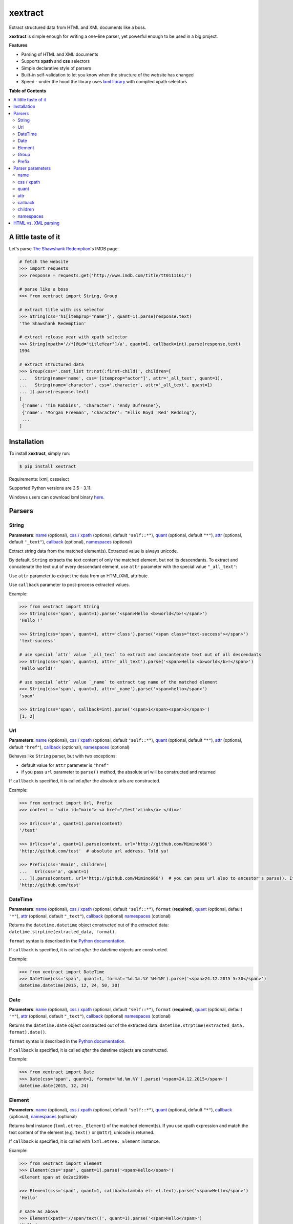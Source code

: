 ********
xextract
********

Extract structured data from HTML and XML documents like a boss.

**xextract** is simple enough for writing a one-line parser, yet powerful enough to be used in a big project.


**Features**

- Parsing of HTML and XML documents
- Supports **xpath** and **css** selectors
- Simple declarative style of parsers
- Built-in self-validation to let you know when the structure of the website has changed
- Speed - under the hood the library uses `lxml library <http://lxml.de/>`_ with compiled xpath selectors


**Table of Contents**

.. contents::
    :local:
    :depth: 2
    :backlinks: none


====================
A little taste of it
====================

Let's parse `The Shawshank Redemption <http://www.imdb.com/title/tt0111161/>`_'s IMDB page:

.. code-block:: python

  # fetch the website
  >>> import requests
  >>> response = requests.get('http://www.imdb.com/title/tt0111161/')

  # parse like a boss
  >>> from xextract import String, Group

  # extract title with css selector
  >>> String(css='h1[itemprop="name"]', quant=1).parse(response.text)
  'The Shawshank Redemption'

  # extract release year with xpath selector
  >>> String(xpath='//*[@id="titleYear"]/a', quant=1, callback=int).parse(response.text)
  1994

  # extract structured data
  >>> Group(css='.cast_list tr:not(:first-child)', children=[
  ...   String(name='name', css='[itemprop="actor"]', attr='_all_text', quant=1),
  ...   String(name='character', css='.character', attr='_all_text', quant=1)
  ... ]).parse(response.text)
  [
   {'name': 'Tim Robbins', 'character': 'Andy Dufresne'},
   {'name': 'Morgan Freeman', 'character': "Ellis Boyd 'Red' Redding"},
   ...
  ]


============
Installation
============

To install **xextract**, simply run:

.. code-block:: bash

    $ pip install xextract

Requirements: lxml, cssselect

Supported Python versions are 3.5 - 3.11.

Windows users can download lxml binary `here <http://www.lfd.uci.edu/~gohlke/pythonlibs/#lxml>`_.


=======
Parsers
=======

------
String
------

**Parameters**: `name`_ (optional), `css / xpath`_ (optional, default ``"self::*"``), `quant`_ (optional, default ``"*"``), `attr`_ (optional, default ``"_text"``), `callback`_ (optional), `namespaces`_ (optional)

Extract string data from the matched element(s).
Extracted value is always unicode.

By default, ``String`` extracts the text content of only the matched element, but not its descendants.
To extract and concatenate the text out of every descendant element, use ``attr`` parameter with the special value ``"_all_text"``:

Use ``attr`` parameter to extract the data from an HTML/XML attribute.

Use ``callback`` parameter to post-process extracted values.

Example:

.. code-block:: python

    >>> from xextract import String
    >>> String(css='span', quant=1).parse('<span>Hello <b>world</b>!</span>')
    'Hello !'

    >>> String(css='span', quant=1, attr='class').parse('<span class="text-success"></span>')
    'text-success'

    # use special `attr` value `_all_text` to extract and concantenate text out of all descendants
    >>> String(css='span', quant=1, attr='_all_text').parse('<span>Hello <b>world</b>!</span>')
    'Hello world!'

    # use special `attr` value `_name` to extract tag name of the matched element
    >>> String(css='span', quant=1, attr='_name').parse('<span>hello</span>')
    'span'

    >>> String(css='span', callback=int).parse('<span>1</span><span>2</span>')
    [1, 2]

---
Url
---

**Parameters**: `name`_ (optional), `css / xpath`_ (optional, default ``"self::*"``), `quant`_ (optional, default ``"*"``), `attr`_ (optional, default ``"href"``), `callback`_ (optional), `namespaces`_ (optional)

Behaves like ``String`` parser, but with two exceptions:

* default value for ``attr`` parameter is ``"href"``
* if you pass ``url`` parameter to ``parse()`` method, the absolute url will be constructed and returned

If ``callback`` is specified, it is called *after* the absolute urls are constructed.

Example:

.. code-block:: python

    >>> from xextract import Url, Prefix
    >>> content = '<div id="main"> <a href="/test">Link</a> </div>'

    >>> Url(css='a', quant=1).parse(content)
    '/test'

    >>> Url(css='a', quant=1).parse(content, url='http://github.com/Mimino666')
    'http://github.com/test'  # absolute url address. Told ya!

    >>> Prefix(css='#main', children=[
    ...   Url(css='a', quant=1)
    ... ]).parse(content, url='http://github.com/Mimino666')  # you can pass url also to ancestor's parse(). It will propagate down.
    'http://github.com/test'


--------
DateTime
--------

**Parameters**: `name`_ (optional), `css / xpath`_ (optional, default ``"self::*"``), ``format`` (**required**), `quant`_ (optional, default ``"*"``), `attr`_ (optional, default ``"_text"``), `callback`_ (optional) `namespaces`_ (optional)

Returns the ``datetime.datetime`` object constructed out of the extracted data: ``datetime.strptime(extracted_data, format)``.

``format`` syntax is described in the `Python documentation <https://docs.python.org/2/library/datetime.html#strftime-strptime-behavior>`_.

If ``callback`` is specified, it is called *after* the datetime objects are constructed.

Example:

.. code-block:: python

    >>> from xextract import DateTime
    >>> DateTime(css='span', quant=1, format='%d.%m.%Y %H:%M').parse('<span>24.12.2015 5:30</span>')
    datetime.datetime(2015, 12, 24, 50, 30)


----
Date
----

**Parameters**: `name`_ (optional), `css / xpath`_ (optional, default ``"self::*"``), ``format`` (**required**), `quant`_ (optional, default ``"*"``), `attr`_ (optional, default ``"_text"``), `callback`_ (optional) `namespaces`_ (optional)

Returns the ``datetime.date`` object constructed out of the extracted data: ``datetime.strptime(extracted_data, format).date()``.

``format`` syntax is described in the `Python documentation <https://docs.python.org/2/library/datetime.html#strftime-strptime-behavior>`_.

If ``callback`` is specified, it is called *after* the datetime objects are constructed.

Example:

.. code-block:: python

    >>> from xextract import Date
    >>> Date(css='span', quant=1, format='%d.%m.%Y').parse('<span>24.12.2015</span>')
    datetime.date(2015, 12, 24)


-------
Element
-------

**Parameters**: `name`_ (optional), `css / xpath`_ (optional, default ``"self::*"``), `quant`_ (optional, default ``"*"``), `callback`_ (optional), `namespaces`_ (optional)

Returns lxml instance (``lxml.etree._Element``) of the matched element(s).
If you use xpath expression and match the text content of the element (e.g. ``text()`` or ``@attr``), unicode is returned.

If ``callback`` is specified, it is called with ``lxml.etree._Element`` instance.

Example:

.. code-block:: python

    >>> from xextract import Element
    >>> Element(css='span', quant=1).parse('<span>Hello</span>')
    <Element span at 0x2ac2990>

    >>> Element(css='span', quant=1, callback=lambda el: el.text).parse('<span>Hello</span>')
    'Hello'

    # same as above
    >>> Element(xpath='//span/text()', quant=1).parse('<span>Hello</span>')
    'Hello'


-----
Group
-----

**Parameters**: `name`_ (optional), `css / xpath`_ (optional, default ``"self::*"``), `children`_ (**required**), `quant`_ (optional, default ``"*"``), `callback`_ (optional), `namespaces`_ (optional)

For each element matched by css/xpath selector returns the dictionary containing the data extracted by the parsers listed in ``children`` parameter.
All parsers listed in ``children`` parameter **must** have ``name`` specified - this is then used as the key in dictionary.

Typical use case for this parser is when you want to parse structured data, e.g. list of user profiles, where each profile contains fields like name, address, etc. Use ``Group`` parser to group the fields of each user profile together.

If ``callback`` is specified, it is called with the dictionary of parsed children values.

Example:

.. code-block:: python

    >>> from xextract import Group
    >>> content = '<ul><li id="id1">michal</li> <li id="id2">peter</li></ul>'

    >>> Group(css='li', quant=2, children=[
    ...     String(name='id', xpath='self::*', quant=1, attr='id'),
    ...     String(name='name', xpath='self::*', quant=1)
    ... ]).parse(content)
    [{'name': 'michal', 'id': 'id1'},
     {'name': 'peter', 'id': 'id2'}]


------
Prefix
------

**Parameters**: `css / xpath`_ (optional, default ``"self::*"``), `children`_ (**required**), `namespaces`_ (optional)

This parser doesn't actually parse any data on its own. Instead you can use it, when many of your parsers share the same css/xpath selector prefix.

``Prefix`` parser always returns a single dictionary containing the data extracted by the parsers listed in ``children`` parameter.
All parsers listed in ``children`` parameter **must** have ``name`` specified - this is then used as the key in dictionary.

Example:

.. code-block:: python

    # instead of...
    >>> String(css='#main .name').parse(...)
    >>> String(css='#main .date').parse(...)

    # ...you can use
    >>> from xextract import Prefix
    >>> Prefix(css='#main', children=[
    ...   String(name="name", css='.name'),
    ...   String(name="date", css='.date')
    ... ]).parse(...)


=================
Parser parameters
=================

----
name
----

**Parsers**: `String`_, `Url`_, `DateTime`_, `Date`_, `Element`_, `Group`_

**Default value**: ``None``

If specified, then the extracted data will be returned in a dictionary, with the ``name`` as the key and the data as the value.

All parsers listed in ``children`` parameter of ``Group`` or ``Prefix`` parser **must** have ``name`` specified.
If multiple children parsers have the same ``name``, the behavior is undefined.

Example:

.. code-block:: python

  # when `name` is not specified, raw value is returned
  >>> String(css='span', quant=1).parse('<span>Hello!</span>')
  'Hello!'

  # when `name` is specified, dictionary is returned with `name` as the key
  >>> String(name='message', css='span', quant=1).parse('<span>Hello!</span>')
  {'message': 'Hello!'}


-----------
css / xpath
-----------

**Parsers**: `String`_, `Url`_, `DateTime`_, `Date`_, `Element`_, `Group`_, `Prefix`_

**Default value (xpath)**: ``"self::*"``

Use either ``css`` or ``xpath`` parameter (but not both) to select the elements from which to extract the data.

Under the hood css selectors are translated into equivalent xpath selectors.

For the children of ``Prefix`` or ``Group`` parsers, the elements are selected relative to the elements matched by the parent parser.

Example:

.. code-block:: python

    Prefix(xpath='//*[@id="profile"]', children=[
        # equivalent to: //*[@id="profile"]/descendant-or-self::*[@class="name"]
        String(name='name', css='.name', quant=1),

        # equivalent to: //*[@id="profile"]/*[@class="title"]
        String(name='title', xpath='*[@class="title"]', quant=1),

        # equivalent to: //*[@class="subtitle"]
        String(name='subtitle', xpath='//*[@class="subtitle"]', quant=1)
    ])


-----
quant
-----

**Parsers**: `String`_, `Url`_, `DateTime`_, `Date`_, `Element`_, `Group`_

**Default value**: ``"*"``

``quant`` specifies the expected number of elements to be matched with css/xpath selector. It serves two purposes:

1. Number of matched elements is checked against the ``quant`` parameter. If the number of elements doesn't match the expected quantity, ``xextract.parsers.ParsingError`` exception is raised. This way you will be notified, when the website has changed its structure.
2. It tells the parser whether to return a single extracted value or a list of values. See the table below.

Syntax for ``quant`` mimics the regular expressions.
You can either pass the value as a string, single integer or tuple of two integers.

Depending on the value of ``quant``, the parser returns either a single extracted value or a list of values.

+-------------------+-----------------------------------------------+-----------------------------+
| Value of ``quant``| Meaning                                       | Extracted data              |
+===================+===============================================+=============================+
| ``"*"`` (default) | Zero or more elements.                        | List of values              |
+-------------------+-----------------------------------------------+-----------------------------+
| ``"+"``           | One or more elements.                         | List of values              |
+-------------------+-----------------------------------------------+-----------------------------+
| ``"?"``           | Zero or one element.                          | Single value or ``None``    |
+-------------------+-----------------------------------------------+-----------------------------+
| ``num``           | Exactly ``num`` elements.                     | ``num`` == 0: ``None``      |
|                   |                                               |                             |
|                   | You can pass either string or integer.        | ``num`` == 1: Single value  |
|                   |                                               |                             |
|                   |                                               | ``num`` > 1: List of values |
+-------------------+-----------------------------------------------+-----------------------------+
| ``(num1, num2)``  | Number of elements has to be between          | List of values              |
|                   | ``num1`` and ``num2``, inclusive.             |                             |
|                   |                                               |                             |
|                   | You can pass either a string or 2-tuple.      |                             |
+-------------------+-----------------------------------------------+-----------------------------+

Example:

.. code-block:: python

    >>> String(css='.full-name', quant=1).parse(content)  # return single value
    'John Rambo'

    >>> String(css='.full-name', quant='1').parse(content)  # same as above
    'John Rambo'

    >>> String(css='.full-name', quant=(1,2)).parse(content)  # return list of values
    ['John Rambo']

    >>> String(css='.full-name', quant='1,2').parse(content)  # same as above
    ['John Rambo']

    >>> String(css='.middle-name', quant='?').parse(content)  # return single value or None
    None

    >>> String(css='.job-titles', quant='+').parse(content)  # return list of values
    ['President', 'US Senator', 'State Senator', 'Senior Lecturer in Law']

    >>> String(css='.friends', quant='*').parse(content)  # return possibly empty list of values
    []

    >>> String(css='.friends', quant='+').parse(content)  # raise exception, when no elements are matched
    xextract.parsers.ParsingError: Parser String matched 0 elements ("+" expected).


----
attr
----

**Parsers**: `String`_, `Url`_, `DateTime`_, `Date`_

**Default value**: ``"href"`` for ``Url`` parser. ``"_text"`` otherwise.

Use ``attr`` parameter to specify what data to extract from the matched element.

+-------------------+-----------------------------------------------------+
| Value of ``attr`` | Meaning                                             |
+===================+=====================================================+
| ``"_text"``       | Extract the text content of the matched element.    |
+-------------------+-----------------------------------------------------+
| ``"_all_text"``   | Extract and concatenate the text content of         |
|                   | the matched element and all its descendants.        |
+-------------------+-----------------------------------------------------+
| ``"_name"``       | Extract tag name of the matched element.            |
+-------------------+-----------------------------------------------------+
| ``att_name``      | Extract the value out of ``att_name`` attribute of  |
|                   | the matched element.                                |
|                   |                                                     |
|                   | If such attribute doesn't exist, empty string is    |
|                   | returned.                                           |
+-------------------+-----------------------------------------------------+

Example:

.. code-block:: python

    >>> from xextract import String, Url
    >>> content = '<span class="name">Barack <strong>Obama</strong> III.</span> <a href="/test">Link</a>'

    >>> String(css='.name', quant=1).parse(content)  # default attr is "_text"
    'Barack  III.'

    >>> String(css='.name', quant=1, attr='_text').parse(content)  # same as above
    'Barack  III.'

    >>> String(css='.name', quant=1, attr='_all_text').parse(content)  # all text
    'Barack Obama III.'

    >>> String(css='.name', quant=1, attr='_name').parse(content)  # tag name
    'span'

    >>> Url(css='a', quant='1').parse(content)  # Url extracts href by default
    '/test'

    >>> String(css='a', quant='1', attr='id').parse(content)  # non-existent attributes return empty string
    ''


--------
callback
--------

**Parsers**: `String`_, `Url`_, `DateTime`_, `Date`_, `Element`_, `Group`_

Provides an easy way to post-process extracted values.
It should be a function that takes a single argument, the extracted value, and returns the postprocessed value.

Example:

.. code-block:: python

    >>> String(css='span', callback=int).parse('<span>1</span><span>2</span>')
    [1, 2]

    >>> Element(css='span', quant=1, callback=lambda el: el.text).parse('<span>Hello</span>')
    'Hello'

--------
children
--------

**Parsers**: `Group`_, `Prefix`_

Specifies the children parsers for the ``Group`` and ``Prefix`` parsers.
All parsers listed in ``children`` parameter **must** have ``name`` specified

Css/xpath selectors in the children parsers are relative to the selectors specified in the parent parser.

Example:

.. code-block:: python

    Prefix(xpath='//*[@id="profile"]', children=[
        # equivalent to: //*[@id="profile"]/descendant-or-self::*[@class="name"]
        String(name='name', css='.name', quant=1),

        # equivalent to: //*[@id="profile"]/*[@class="title"]
        String(name='title', xpath='*[@class="title"]', quant=1),

        # equivalent to: //*[@class="subtitle"]
        String(name='subtitle', xpath='//*[@class="subtitle"]', quant=1)
    ])

----------
namespaces
----------

**Parsers**: `String`_, `Url`_, `DateTime`_, `Date`_, `Element`_, `Group`_, `Prefix`_

When parsing XML documents containing namespace prefixes, pass the dictionary mapping namespace prefixes to namespace URIs.
Use then full name for elements in xpath selector in the form ``"prefix:element"``

As for the moment, you **cannot use default namespace** for parsing (see `lxml docs <http://lxml.de/FAQ.html#how-can-i-specify-a-default-namespace-for-xpath-expressions>`_ for more information).  Just use an arbitrary prefix.

Example:

.. code-block:: python

    >>> content = '''<?xml version='1.0' encoding='UTF-8'?>
    ... <movie xmlns="http://imdb.com/ns/">
    ...   <title>The Shawshank Redemption</title>
    ...   <year>1994</year>
    ... </movie>'''
    >>> nsmap = {'imdb': 'http://imdb.com/ns/'}  # use arbitrary prefix for default namespace

    >>> Prefix(xpath='//imdb:movie', namespaces=nsmap, children=[  # pass namespaces to the outermost parser
    ...   String(name='title', xpath='imdb:title', quant=1),
    ...   String(name='year', xpath='imdb:year', quant=1)
    ... ]).parse(content)
    {'title': 'The Shawshank Redemption', 'year': '1994'}


====================
HTML vs. XML parsing
====================

To extract data from HTML or XML document, simply call ``parse()`` method of the parser:

.. code-block:: python

    >>> from xextract import *
    >>> parser = Prefix(..., children=[...])
    >>> extracted_data = parser.parse(content)


``content`` can be either string or unicode, containing the content of the document.

Under the hood **xextact** uses either ``lxml.etree.XMLParser`` or ``lxml.etree.HTMLParser`` to parse the document.
To select the parser, **xextract** looks for ``"<?xml"`` string in the first 128 bytes of the document. If it is found, then ``XMLParser`` is used.

To force either of the parsers, you can call ``parse_html()`` or ``parse_xml()`` method:

.. code-block:: python

    >>> parser.parse_html(content)  # force lxml.etree.HTMLParser
    >>> parser.parse_xml(content)   # force lxml.etree.XMLParser
